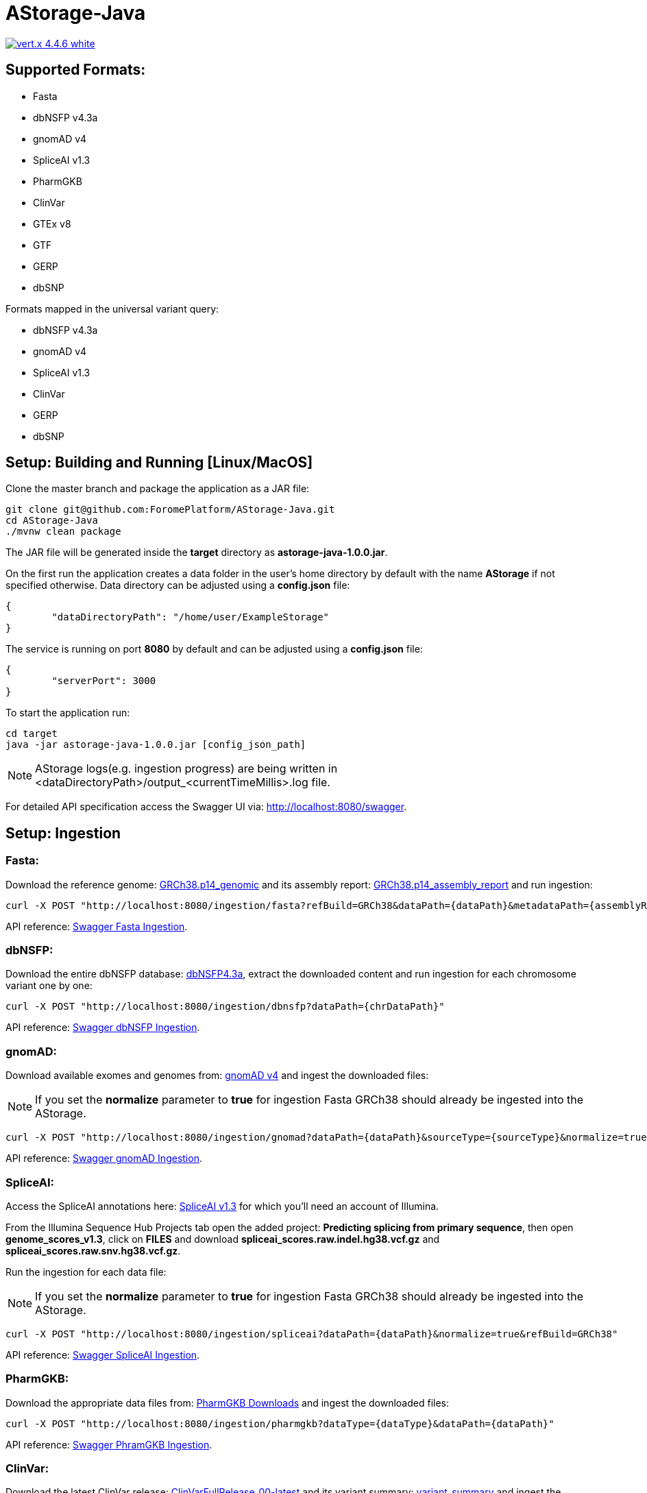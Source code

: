 = AStorage-Java

image:https://img.shields.io/badge/vert.x-4.4.6-white.svg[link="https://vertx.io"]

== Supported Formats:
* Fasta
* dbNSFP v4.3a
* gnomAD v4
* SpliceAI v1.3
* PharmGKB
* ClinVar
* GTEx v8
* GTF
* GERP
* dbSNP

.Formats mapped in the universal variant query:
* dbNSFP v4.3a
* gnomAD v4
* SpliceAI v1.3
* ClinVar
* GERP
* dbSNP

== Setup: Building and Running [Linux/MacOS]

Clone the master branch and package the application as a JAR file:
[source,bash]
----
git clone git@github.com:ForomePlatform/AStorage-Java.git
cd AStorage-Java
./mvnw clean package
----

The JAR file will be generated inside the *target* directory as *astorage-java-1.0.0.jar*.

On the first run the application creates a data folder in the user's home directory by default with the name *AStorage* if not specified otherwise. Data directory can be adjusted using a *config.json* file:
[source,json]
----
{
	"dataDirectoryPath": "/home/user/ExampleStorage"
}
----

The service is running on port *8080* by default and can be adjusted using a *config.json* file:
[source,json]
----
{
	"serverPort": 3000
}
----

To start the application run:
[source,bash]
----
cd target
java -jar astorage-java-1.0.0.jar [config_json_path]
----

NOTE: AStorage logs(e.g. ingestion progress) are being written in <dataDirectoryPath>/output_<currentTimeMillis>.log file.

For detailed API specification access the Swagger UI via: http://localhost:8080/swagger.

== Setup: Ingestion
=== Fasta:
Download the reference genome: link:https://ftp.ncbi.nlm.nih.gov/genomes/all/GCF/000/001/405/GCF_000001405.40_GRCh38.p14/GCF_000001405.40_GRCh38.p14_genomic.fna.gz[GRCh38.p14_genomic] and its assembly report: link:https://ftp.ncbi.nlm.nih.gov/genomes/all/GCF/000/001/405/GCF_000001405.40_GRCh38.p14/GCF_000001405.40_GRCh38.p14_assembly_report.txt[GRCh38.p14_assembly_report] and run ingestion:

[source,bash]
----
curl -X POST "http://localhost:8080/ingestion/fasta?refBuild=GRCh38&dataPath={dataPath}&metadataPath={assemblyReportPath}"
----

API reference: link:http://localhost:8080/swagger/#/Ingestion/post_ingestion_fasta[Swagger Fasta Ingestion].

=== dbNSFP:
Download the entire dbNSFP database: link:https://dbnsfp.s3.amazonaws.com/dbNSFP4.3a.zip[dbNSFP4.3a], extract the downloaded content and run ingestion for each chromosome variant one by one:

[source,bash]
----
curl -X POST "http://localhost:8080/ingestion/dbnsfp?dataPath={chrDataPath}"
----

API reference: link:http://localhost:8080/swagger/#/Ingestion/post_ingestion_dbnsfp[Swagger dbNSFP Ingestion].

=== gnomAD:
Download available exomes and genomes from: link:https://gnomad.broadinstitute.org/downloads#v4[gnomAD v4] and ingest the downloaded files:

NOTE: If you set the *normalize* parameter to *true* for ingestion Fasta GRCh38 should already be ingested into the AStorage.

[source,bash]
----
curl -X POST "http://localhost:8080/ingestion/gnomad?dataPath={dataPath}&sourceType={sourceType}&normalize=true&refBuild=GRCh38"
----

API reference: link:http://localhost:8080/swagger/#/Ingestion/post_ingestion_gnomad[Swagger gnomAD Ingestion].

=== SpliceAI:
Access the SpliceAI annotations here: link:https://basespace.illumina.com/s/otSPW8hnhaZR[SpliceAI v1.3] for which you'll need an account of Illumina.

From the Illumina Sequence Hub Projects tab open the added project: *Predicting splicing from primary sequence*, then open *genome_scores_v1.3*, click on *FILES* and download *spliceai_scores.raw.indel.hg38.vcf.gz* and *spliceai_scores.raw.snv.hg38.vcf.gz*.

Run the ingestion for each data file:

NOTE: If you set the *normalize* parameter to *true* for ingestion Fasta GRCh38 should already be ingested into the AStorage.

[source,bash]
----
curl -X POST "http://localhost:8080/ingestion/spliceai?dataPath={dataPath}&normalize=true&refBuild=GRCh38"
----

API reference: link:http://localhost:8080/swagger/#/Ingestion/post_ingestion_spliceai[Swagger SpliceAI Ingestion].

=== PharmGKB:
Download the appropriate data files from: link:https://www.pharmgkb.org/downloads[PharmGKB Downloads] and ingest the downloaded files:

[source,bash]
----
curl -X POST "http://localhost:8080/ingestion/pharmgkb?dataType={dataType}&dataPath={dataPath}"
----

API reference: link:http://localhost:8080/swagger/#/Ingestion/post_ingestion_pharmgkb[Swagger PhramGKB Ingestion].

=== ClinVar:
Download the latest ClinVar release: link:https://ftp.ncbi.nlm.nih.gov/pub/clinvar/xml/RCV_xml_old_format/ClinVarFullRelease_00-latest.xml.gz[ClinVarFullRelease_00-latest] and its variant summary: link:https://ftp.ncbi.nlm.nih.gov/pub/clinvar/tab_delimited/variant_summary.txt.gz[variant_summary] and ingest the downloaded files:

NOTE: If you set the *normalize* parameter to *true* for ingestion required Fasta reference genomes should already be ingested into the AStorage.

[source,bash]
----
curl -X POST "http://localhost:8080/ingestion/clinvar?dataPath={dataPath}&dataSummaryPath={dataSummaryPath}&normalize=true"
----

API reference: link:http://localhost:8080/swagger/#/Ingestion/post_ingestion_clinvar[Swagger ClinVar Ingestion].

=== GTEx:
Download the GTEx v8 bulk tissue expression data: link:https://storage.googleapis.com/adult-gtex/bulk-gex/v8/rna-seq/GTEx_Analysis_2017-06-05_v8_RNASeQCv1.1.9_gene_tpm.gct.gz[GTEx_Analysis_2017-06-05_v8] and ingest the downloaded file:

[source,bash]
----
curl -X POST "http://localhost:8080/ingestion/gtex?dataPath={dataPath}"
----

API reference: link:http://localhost:8080/swagger/#/Ingestion/post_ingestion_gtex[Swagger GTEx Ingestion].

=== GTF:
Download the GRCh38 GTF data file: link:https://ftp.ensembl.org/pub/release-111/gtf/homo_sapiens/Homo_sapiens.GRCh38.111.chr.gtf.gz[Homo_sapiens.GRCh38.111.chr] and ingest the downloaded file:

[source,bash]
----
curl -X POST "http://localhost:8080/ingestion/gtf?dataPath={dataPath}"
----

API reference: link:http://localhost:8080/swagger/#/Ingestion/post_ingestion_gtf[Swagger GTF Ingestion].

=== GERP:
Retrieve the necessary GERP rates files for each chromosome and ingest the downloaded files one by one:

[source,bash]
----
curl -X POST "http://localhost:8080/ingestion/gerp?dataPath={dataPath}"
----

API reference: link:http://localhost:8080/swagger/#/Ingestion/post_ingestion_gerp[Swagger GERP Ingestion].

=== dbSNP:
Download the complete dbSNP data: link:https://ftp.ncbi.nih.gov/snp/organisms/human_9606/VCF/00-All.vcf.gz[00-All] and ingest the downloaded file:

[source,bash]
----
curl -X POST "http://localhost:8080/ingestion/dbsnp?dataPath={dataPath}"
----

API reference: link:http://localhost:8080/swagger/#/Ingestion/post_ingestion_dbsnp[Swagger dbSNP Ingestion].

== Additional Notes

* Batch-query parameters match single-query parameters for every format.
* To use the normalization service appropriate genome reference builds(e.g. *GRCh38* and *GRCh37*) should be ingested into *Fasta* first.
* To batch-normalize the data same approach is used as in the batch-query.
